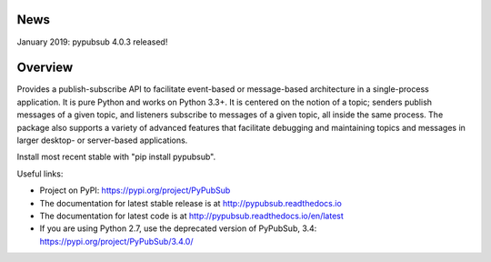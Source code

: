 .. image:: https://badge.fury.io/py/PyPubSub.svg
    :target: https://badge.fury.io/py/PyPubSub
.. image:: https://img.shields.io/travis/schollii/pypubsub.svg
    :target: https://img.shields.io/travis/schollii/pypubsub
    
News
====

January 2019: pypubsub 4.0.3 released!

Overview
========

Provides a publish-subscribe API to facilitate event-based or message-based
architecture in a single-process application. It is pure Python and works on
Python 3.3+. It is centered on the notion of a topic; senders publish
messages of a given topic, and listeners subscribe to messages of a given
topic, all inside the same process. The package also supports a variety of
advanced features that facilitate debugging and maintaining topics
and messages in larger desktop- or server-based applications.

Install most recent stable with "pip install pypubsub".

Useful links:

- Project on PyPI: https://pypi.org/project/PyPubSub
- The documentation for latest stable release is at http://pypubsub.readthedocs.io
- The documentation for latest code is at http://pypubsub.readthedocs.io/en/latest
- If you are using Python 2.7, use the deprecated version of PyPubSub, 3.4: 
  https://pypi.org/project/PyPubSub/3.4.0/


